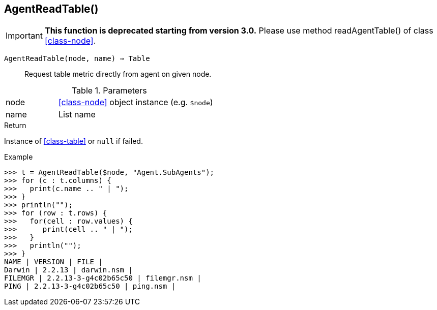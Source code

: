 [.nxsl-function]
[[func-agentreadtable]]
== AgentReadTable()

****
[IMPORTANT]
====
*This function is deprecated starting from version 3.0.*
Please use method readAgentTable() of class <<class-node>>.
====
****

`AgentReadTable(node, name) => Table`::

Request table metric directly from agent on given node.

.Parameters
[cols="1,3" grid="none", frame="none"]
|===
|node|<<class-node>> object instance (e.g. `$node`)
|name|List name
|===

.Return
Instance of <<class-table>> or `null` if failed.

.Example
[.source]
....
>>> t = AgentReadTable($node, "Agent.SubAgents");
>>> for (c : t.columns) {
>>>   print(c.name .. " | ");
>>> }
>>> println("");
>>> for (row : t.rows) {
>>>   for(cell : row.values) {
>>>      print(cell .. " | ");
>>>   }
>>>   println("");
>>> }
NAME | VERSION | FILE |
Darwin | 2.2.13 | darwin.nsm |
FILEMGR | 2.2.13-3-g4c02b65c50 | filemgr.nsm |
PING | 2.2.13-3-g4c02b65c50 | ping.nsm |
....
